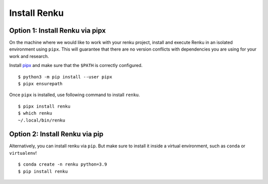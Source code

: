 .. _install_renku:

Install Renku
=============

Option 1: Install Renku via pipx
--------------------------------

On the machine where we would like to work with your renku project,
install and execute Renku in an isolated environment using ``pipx``.
This will guarantee that there are no version conflicts with dependencies
you are using for your work and research.

Install `pipx <https://github.com/pipxproject/pipx#install-pipx>`_
and make sure that the ``$PATH`` is correctly configured.

::

    $ python3 -m pip install --user pipx
    $ pipx ensurepath

Once ``pipx`` is installed, use following command to install ``renku``.

::

    $ pipx install renku
    $ which renku
    ~/.local/bin/renku

Option 2: Install Renku via pip
-------------------------------

Alternatively, you can install renku via ``pip``. But make sure to install it inside a virtual environment, such as ``conda`` or ``virtualenv``!

::

    $ conda create -n renku python=3.9
    $ pip install renku
